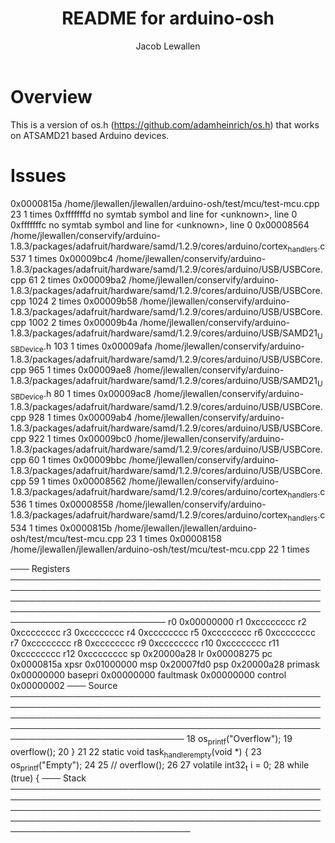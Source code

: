 #+TITLE:	README for arduino-osh
#+AUTHOR:	Jacob Lewallen
#+EMAIL:	jacob@conservify.org

* Overview

This is a version of os.h (https://github.com/adamheinrich/os.h) that works on ATSAMD21 based Arduino devices.
* Issues

0x0000815a /home/jlewallen/jlewallen/arduino-osh/test/mcu/test-mcu.cpp 23 1 times
0xfffffffd no symtab symbol and line for <unknown>, line 0           
0xfffffffc no symtab symbol and line for <unknown>, line 0           
0x00008564 /home/jlewallen/conservify/arduino-1.8.3/packages/adafruit/hardware/samd/1.2.9/cores/arduino/cortex_handlers.c 537 1 times
0x00009bc4 /home/jlewallen/conservify/arduino-1.8.3/packages/adafruit/hardware/samd/1.2.9/cores/arduino/USB/USBCore.cpp 61 2 times
0x00009ba2 /home/jlewallen/conservify/arduino-1.8.3/packages/adafruit/hardware/samd/1.2.9/cores/arduino/USB/USBCore.cpp 1024 2 times
0x00009b58 /home/jlewallen/conservify/arduino-1.8.3/packages/adafruit/hardware/samd/1.2.9/cores/arduino/USB/USBCore.cpp 1002 2 times
0x00009b4a /home/jlewallen/conservify/arduino-1.8.3/packages/adafruit/hardware/samd/1.2.9/cores/arduino/USB/SAMD21_USBDevice.h 103 1 times
0x00009afa /home/jlewallen/conservify/arduino-1.8.3/packages/adafruit/hardware/samd/1.2.9/cores/arduino/USB/USBCore.cpp 965 1 times
0x00009ae8 /home/jlewallen/conservify/arduino-1.8.3/packages/adafruit/hardware/samd/1.2.9/cores/arduino/USB/SAMD21_USBDevice.h 80 1 times
0x00009ac8 /home/jlewallen/conservify/arduino-1.8.3/packages/adafruit/hardware/samd/1.2.9/cores/arduino/USB/USBCore.cpp 928 1 times
0x00009ab4 /home/jlewallen/conservify/arduino-1.8.3/packages/adafruit/hardware/samd/1.2.9/cores/arduino/USB/USBCore.cpp 922 1 times
0x00009bc0 /home/jlewallen/conservify/arduino-1.8.3/packages/adafruit/hardware/samd/1.2.9/cores/arduino/USB/USBCore.cpp 60 1 times
0x00009bbc /home/jlewallen/conservify/arduino-1.8.3/packages/adafruit/hardware/samd/1.2.9/cores/arduino/USB/USBCore.cpp 59 1 times
0x00008562 /home/jlewallen/conservify/arduino-1.8.3/packages/adafruit/hardware/samd/1.2.9/cores/arduino/cortex_handlers.c 536 1 times
0x00008558 /home/jlewallen/conservify/arduino-1.8.3/packages/adafruit/hardware/samd/1.2.9/cores/arduino/cortex_handlers.c 534 1 times
0x0000815b /home/jlewallen/jlewallen/arduino-osh/test/mcu/test-mcu.cpp 23 1 times
0x00008158 /home/jlewallen/jlewallen/arduino-osh/test/mcu/test-mcu.cpp 22 1 times


─── Registers ─────────────────────────────────────────────────────────────────────────────────────────────────────────────────────────────────────────────────────────────────────────────────────────────────────────────────────────────────
       r0 0x00000000        r1 0xcccccccc        r2 0xcccccccc        r3 0xcccccccc        r4 0xcccccccc        r5 0xcccccccc        r6 0xcccccccc        r7 0xcccccccc        r8 0xcccccccc        r9 0xcccccccc       r10 0xcccccccc
      r11 0xcccccccc       r12 0xcccccccc        sp 0x20000a28        lr 0x00008275        pc 0x0000815a      xpsr 0x01000000       msp 0x20007fd0       psp 0x20000a28   primask 0x00000000   basepri 0x00000000 faultmask 0x00000000
  control 0x00000002                                                 
─── Source ────────────────────────────────────────────────────────────────────────────────────────────────────────────────────────────────────────────────────────────────────────────────────────────────────────────────────────────────────
18     os_printf("Overflow\n");                                      
19     overflow();                                                   
20 }                                                                 
21                                                                   
22 static void task_handler_empty(void *) {                          
23     os_printf("Empty\n");                                         
24                                                                   
25     // overflow();                                                
26                                                                   
27     volatile int32_t i = 0;                                                                                                       
28     while (true) {                                                                                                                
─── Stack ─────────────────────────────────────────────────────────────────────────────────────────────────────────────────────────────────────────────────────────────────────────────────────────────────────────────────────────────────────
[0] from 0x0000815a in task_handler_empty+2 at /home/jlewallen/jlewallen/arduino-osh/test/mcu/test-mcu.cpp:23
(no arguments)                                                       
[1] from 0x00008274                                                  
(no arguments)                                                       
─── Threads ───────────────────────────────────────────────────────────────────────────────────────────────────────────────────────────────────────────────────────────────────────────────────────────────────────────────────────────────────
[1] id 57005 from 0x0000815a in task_handler_empty+2 at /home/jlewallen/jlewallen/arduino-osh/test/mcu/test-mcu.cpp:23
───────────────────────────────────────────────────────────────────────────────────────────────────────────────────────────────────────────────────────────────────────────────────────────────────────────────────────────────────────────────
                                                                     
Hardware watchpoint 3: stack1[127]                                   
                                                                           
Old value = 16777216                                                                                                      
New value = 33397                                                                                                            
                                                                                                                             
Breakpoint 5, task_handler_empty () at /home/jlewallen/jlewallen/arduino-osh/test/mcu/test-mcu.cpp:23                     
23          os_printf("Empty\n");                                                                                         
>>> print stack1                                                           
$25 = {[0] = 3797560997, [1] = 3435973836 <repeats 115 times>, [116] = 0, [117] = 3435973836, [118] = 3435973836, [119] = 3435973836, [120] = 3435973836, [121] = 33397, [122] = 33114, [123] = 16777216, [124] = 0, [125] = 3435973836, [126] = 3435973836, [127] = 33397}
>>> bt                                                                                                                               
#0  task_handler_empty () at /home/jlewallen/jlewallen/arduino-osh/test/mcu/test-mcu.cpp:23                                          
#1  0x00008274 in ?? ()                                              
Backtrace stopped: previous frame identical to this frame (corrupt stack?)
>>> mtb                                                              
0x0000815a /home/jlewallen/jlewallen/arduino-osh/test/mcu/test-mcu.cpp 23 1 times
0xfffffffd no symtab symbol and line for <unknown>, line 0           
0xfffffffc no symtab symbol and line for <unknown>, line 0           
0x00008564 /home/jlewallen/conservify/arduino-1.8.3/packages/adafruit/hardware/samd/1.2.9/cores/arduino/cortex_handlers.c 537 1 times
0x00009bc4 /home/jlewallen/conservify/arduino-1.8.3/packages/adafruit/hardware/samd/1.2.9/cores/arduino/USB/USBCore.cpp 61 2 times
0x00009ba2 /home/jlewallen/conservify/arduino-1.8.3/packages/adafruit/hardware/samd/1.2.9/cores/arduino/USB/USBCore.cpp 1024 2 times
0x00009b58 /home/jlewallen/conservify/arduino-1.8.3/packages/adafruit/hardware/samd/1.2.9/cores/arduino/USB/USBCore.cpp 1002 2 times
0x00009b4a /home/jlewallen/conservify/arduino-1.8.3/packages/adafruit/hardware/samd/1.2.9/cores/arduino/USB/SAMD21_USBDevice.h 103 1 times
0x00009afa /home/jlewallen/conservify/arduino-1.8.3/packages/adafruit/hardware/samd/1.2.9/cores/arduino/USB/USBCore.cpp 965 1 times
0x00009ae8 /home/jlewallen/conservify/arduino-1.8.3/packages/adafruit/hardware/samd/1.2.9/cores/arduino/USB/SAMD21_USBDevice.h 80 1 times
0x00009ac8 /home/jlewallen/conservify/arduino-1.8.3/packages/adafruit/hardware/samd/1.2.9/cores/arduino/USB/USBCore.cpp 928 1 times
0x00009ab4 /home/jlewallen/conservify/arduino-1.8.3/packages/adafruit/hardware/samd/1.2.9/cores/arduino/USB/USBCore.cpp 922 1 times
0x00009bc0 /home/jlewallen/conservify/arduino-1.8.3/packages/adafruit/hardware/samd/1.2.9/cores/arduino/USB/USBCore.cpp 60 1 times
0x00009bbc /home/jlewallen/conservify/arduino-1.8.3/packages/adafruit/hardware/samd/1.2.9/cores/arduino/USB/USBCore.cpp 59 1 times
0x00008562 /home/jlewallen/conservify/arduino-1.8.3/packages/adafruit/hardware/samd/1.2.9/cores/arduino/cortex_handlers.c 536 1 times
0x00008558 /home/jlewallen/conservify/arduino-1.8.3/packages/adafruit/hardware/samd/1.2.9/cores/arduino/cortex_handlers.c 534 1 times

─── Output/messages ───────────────────────────────────────────────────────────────────────────────────────────────────────────────────────────────────────────────────────────────────────────────────────────────────────────────────────────
─── Assembly ──────────────────────────────────────────────────────────────────────────────────────────────────────────────────────────────────────────────────────────────────────────────────────────────────────────────────────────────────
0x0000b382 memmove+0  push    {r4, r5, r6, lr}
0x0000b384 memmove+2  cmp    r1, r0
0x0000b386 memmove+4  bcc.n    0xb38c <memmove+10>
0x0000b388 memmove+6  movs    r3, #0
0x0000b38a memmove+8  b.n    0xb3a6 <memmove+36>
0x0000b38c memmove+10 adds    r4, r1, r2
0x0000b38e memmove+12 cmp    r0, r4
0x0000b390 memmove+14 bcs.n    0xb388 <memmove+6>
0x0000b392 memmove+16 adds    r5, r0, r2
0x0000b394 memmove+18 adds    r3, r2, #0
0x0000b396 memmove+20 subs    r3, #1
0x0000b398 memmove+22 bcc.n    0xb3b2 <memmove+48>
0x0000b39a memmove+24 negs    r1, r2
0x0000b39c memmove+26 adds    r6, r4, r1
0x0000b39e memmove+28 ldrb    r6, [r6, r3]
0x0000b3a0 memmove+30 adds    r1, r5, r1
0x0000b3a2 memmove+32 strb    r6, [r1, r3]
0x0000b3a4 memmove+34 b.n    0xb396 <memmove+20>
─── Expressions ───────────────────────────────────────────────────────────────────────────────────────────────────────────────────────────────────────────────────────────────────────────────────────────────────────────────────────────────
─── History ───────────────────────────────────────────────────────────────────────────────────────────────────────────────────────────────────────────────────────────────────────────────────────────────────────────────────────────────────
$$2 = 0x200009f8 <stack1+448>
$$1 = {
  sp = 536873464,
  stack = 536873016,
  stack_size = 512,
  status = OS_TASK_STATUS_ACTIVE,
  handler = 0x8159 <task_handler_empty(void*)>,
  params = 0x200008f8 <stack1+192>,
  np = 0x6
}
$$0 = {
  sp = 0,
  stack = 0,
  stack_size = 0,
  status = 0,
  handler = 0x0,
  params = 0x0,
  np = 0x0
}
─── Memory ────────────────────────────────────────────────────────────────────────────────────────────────────────────────────────────────────────────────────────────────────────────────────────────────────────────────────────────────────
─── Registers ─────────────────────────────────────────────────────────────────────────────────────────────────────────────────────────────────────────────────────────────────────────────────────────────────────────────────────────────────
       r0 0x20000990        r1 0x0000b9a5        r2 0x00000006        r3 0x00000006        r4 0x200008f8        r5 0x00000006        r6 0x200008f8        r7 0x2000008c        r8 0x000007d8        r9 0x000007d9       r10 0x000007da
      r11 0x000007db       r12 0x000007dc        sp 0x20000830        lr 0x0000b5db        pc 0x0000b38c      xpsr 0x81000000       msp 0x20007fd0       psp 0x20000830   primask 0x00000000   basepri 0x00000000 faultmask 0x00000000
  control 0x00000002
─── Source ────────────────────────────────────────────────────────────────────────────────────────────────────────────────────────────────────────────────────────────────────────────────────────────────────────────────────────────────────
─── Stack ─────────────────────────────────────────────────────────────────────────────────────────────────────────────────────────────────────────────────────────────────────────────────────────────────────────────────────────────────────
[0] from 0x0000b38c in memmove+10
(no arguments)
[1] from 0x0000b5da in __ssputs_r+170
(no arguments)
[+]
─── Threads ───────────────────────────────────────────────────────────────────────────────────────────────────────────────────────────────────────────────────────────────────────────────────────────────────────────────────────────────────
[1] id 57005 from 0x0000b38c in memmove+10
───────────────────────────────────────────────────────────────────────────────────────────────────────────────────────────────────────────────────────────────────────────────────────────────────────────────────────────────────────────────

Hardware watchpoint 4: tasks[0].np

Old value = (os_task_t *) 0x20000ac8 <idle_task>
New value = (os_task_t *) 0x6

Hardware watchpoint 5: tasks[0].np

Old value = (os_task_t *) 0x20000ac8 <idle_task>
New value = (os_task_t *) 0x6
0x0000b38c in memmove ()
>>> bt
#0  0x0000b38c in memmove ()
#1  0x0000b5da in __ssputs_r ()
#2  0x0000b654 in _svfprintf_r ()
#3  0x0000ae02 in _vsnprintf_r ()
#4  0x0000ae30 in vsnprintf ()
#5  0x00008224 in os_printf (f=0xb9a5 "Empty\n") at /home/jlewallen/jlewallen/arduino-osh/src/arduino.cpp:16
#6  0x00008160 in task_handler_empty () at /home/jlewallen/jlewallen/arduino-osh/test/mcu/test-mcu.cpp:23
#7  0x00008274 in ?? ()
Backtrace stopped: previous frame identical to this frame (corrupt stack?)
